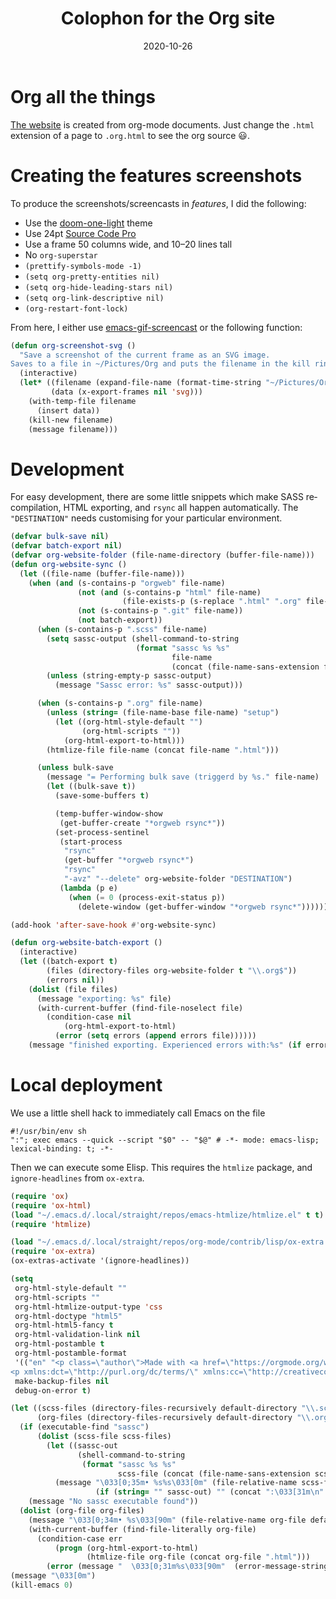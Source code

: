 #+startup: align fold nodlcheck hidestars oddeven
#+title: Colophon for the Org site
#+date:  2020-10-26
#+language: en
#+category: worg

# This file is released by its authors and contributors under the GNU
# Free Documentation license v1.3 or later, code examples are released
# under the GNU General Public License v3 or later.

* Org all the things
[[https://orgmode.org][The website]] is created from org-mode documents. Just change the =.html=
extension of a page to =.org.html= to see the org source 😃.
* Creating the features screenshots
To produce the screenshots/screencasts in [[orgmode.org/features.html][features]], I did the following:
+ Use the [[https://github.com/hlissner/emacs-doom-themes/tree/screenshots#doom-one-light][doom-one-light]] theme
+ Use 24pt [[https://github.com/adobe-fonts/source-code-pro][Source Code Pro]]
+ Use a frame 50 columns wide, and 10--20 lines tall
+ No =org-superstar=
+ ~(prettify-symbols-mode -1)~
+ ~(setq org-pretty-entities nil)~
+ ~(setq org-hide-leading-stars nil)~
+ ~(setq org-link-descriptive nil)~
+ ~(org-restart-font-lock)~

From here, I either use [[https://gitlab.com/ambrevar/emacs-gif-screencast][emacs-gif-screencast]] or the following function:
#+begin_src emacs-lisp
(defun org-screenshot-svg ()
  "Save a screenshot of the current frame as an SVG image.
Saves to a file in ~/Pictures/Org and puts the filename in the kill ring."
  (interactive)
  (let* ((filename (expand-file-name (format-time-string "~/Pictures/Org/%H:%M.svg")))
         (data (x-export-frames nil 'svg)))
    (with-temp-file filename
      (insert data))
    (kill-new filename)
    (message filename)))
#+end_src

* Development
For easy development, there are some little snippets which make SASS
recompilation, HTML exporting, and ~rsync~ all happen automatically.
The ="DESTINATION"= needs customising for your particular environment.

#+begin_src emacs-lisp :exports code :results none
(defvar bulk-save nil)
(defvar batch-export nil)
(defvar org-website-folder (file-name-directory (buffer-file-name)))
(defun org-website-sync ()
  (let ((file-name (buffer-file-name)))
    (when (and (s-contains-p "orgweb" file-name)
               (not (and (s-contains-p "html" file-name)
                         (file-exists-p (s-replace ".html" ".org" file-name))))
               (not (s-contains-p ".git" file-name))
               (not batch-export))
      (when (s-contains-p ".scss" file-name)
        (setq sassc-output (shell-command-to-string
                            (format "sassc %s %s"
                                    file-name
                                    (concat (file-name-sans-extension file-name) ".css"))))
        (unless (string-empty-p sassc-output)
          (message "Sassc error: %s" sassc-output)))

      (when (s-contains-p ".org" file-name)
        (unless (string= (file-name-base file-name) "setup")
          (let ((org-html-style-default "")
                (org-html-scripts ""))
            (org-html-export-to-html)))
        (htmlize-file file-name (concat file-name ".html")))

      (unless bulk-save
        (message "= Performing bulk save (triggerd by %s." file-name)
        (let ((bulk-save t))
          (save-some-buffers t)

          (temp-buffer-window-show
           (get-buffer-create "*orgweb rsync*"))
          (set-process-sentinel
           (start-process
            "rsync"
            (get-buffer "*orgweb rsync*")
            "rsync"
            "-avz" "--delete" org-website-folder "DESTINATION")
           (lambda (p e)
             (when (= 0 (process-exit-status p))
               (delete-window (get-buffer-window "*orgweb rsync*"))))))))))

(add-hook 'after-save-hook #'org-website-sync)
#+end_src

#+begin_src emacs-lisp :exports code :results none
(defun org-website-batch-export ()
  (interactive)
  (let ((batch-export t)
        (files (directory-files org-website-folder t "\\.org$"))
        (errors nil))
    (dolist (file files)
      (message "exporting: %s" file)
      (with-current-buffer (find-file-noselect file)
        (condition-case nil
            (org-html-export-to-html)
          (error (setq errors (append errors file))))))
    (message "finished exporting. Experienced errors with:%s" (if errors (concat "\n - " (s-join "\n - " errors)) ""))))
#+end_src
* Local deployment
We use a little shell hack to immediately call Emacs on the file
#+begin_src shell
#!/usr/bin/env sh
":"; exec emacs --quick --script "$0" -- "$@" # -*- mode: emacs-lisp; lexical-binding: t; -*-
#+end_src
Then we can execute some Elisp. This requires the =htmlize= package, and
=ignore-headlines= from =ox-extra=.
#+begin_src emacs-lisp
(require 'ox)
(require 'ox-html)
(load "~/.emacs.d/.local/straight/repos/emacs-htmlize/htmlize.el" t t) ; system-dependant
(require 'htmlize)

(load "~/.emacs.d/.local/straight/repos/org-mode/contrib/lisp/ox-extra.el" t t)
(require 'ox-extra)
(ox-extras-activate '(ignore-headlines))

(setq
 org-html-style-default ""
 org-html-scripts ""
 org-html-htmlize-output-type 'css
 org-html-doctype "html5"
 org-html-html5-fancy t
 org-html-validation-link nil
 org-html-postamble t
 org-html-postamble-format
 '(("en" "<p class=\"author\">Made with <a href=\"https://orgmode.org/worg/org-site-colophon.html\">🤎</a> by <a href=\"https://github.com/tecosaur/\" style=\"font-weight: bold; font-size: 0.9em; letter-spacing: 1px\">TEC</a></p>
<p xmlns:dct=\"http://purl.org/dc/terms/\" xmlns:cc=\"http://creativecommons.org/ns#\" class=\"license-text\" style=\"color: #aaa\">licensed under <a rel=\"license\" href=\"https://creativecommons.org/licenses/by-sa/4.0/\"><img class=\"inline\" src=\"/resources/img/external/cc-by-sa.svg\" title=\"CC-BY-SA 4.0\" alt=\"CC-BY-SA\"/></a></p>"))
 make-backup-files nil
 debug-on-error t)

(let ((scss-files (directory-files-recursively default-directory "\\.scss$"))
      (org-files (directory-files-recursively default-directory "\\.org$")))
  (if (executable-find "sassc")
      (dolist (scss-file scss-files)
        (let ((sassc-out
               (shell-command-to-string
                (format "sassc %s %s"
                        scss-file (concat (file-name-sans-extension scss-file) ".css")))))
          (message "\033[0;35m• %s%s\033[0m" (file-relative-name scss-file default-directory)
                   (if (string= "" sassc-out) "" (concat ":\033[31m\n" sassc-out)))))
    (message "No sassc executable found"))
  (dolist (org-file org-files)
    (message "\033[0;34m• %s\033[90m" (file-relative-name org-file default-directory))
    (with-current-buffer (find-file-literally org-file)
      (condition-case err
          (progn (org-html-export-to-html)
                 (htmlize-file org-file (concat org-file ".html")))
        (error (message "  \033[0;31m%s\033[90m"  (error-message-string err)))))))
(message "\033[0m")
(kill-emacs 0)
#+end_src

